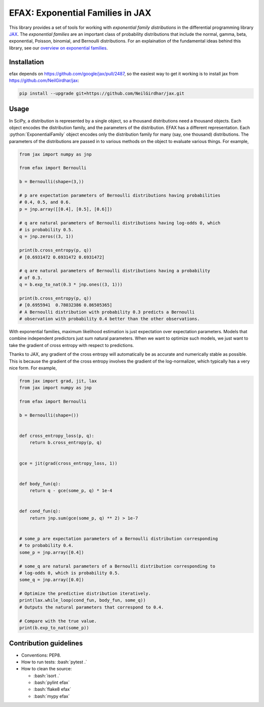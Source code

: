 =================================
EFAX: Exponential Families in JAX
=================================
.. image:: https://badge.fury.io/py/efax.svg
    :target: https://badge.fury.io/py/efax

.. role:: bash(code)
    :language: bash

.. role:: python(code)
   :language: python

This library provides a set of tools for working with *exponential family distributions* in the differential programming library `JAX <https://github.com/google/jax/>`_.
The *exponential families* are an important class of probability distributions that include the normal, gamma, beta, exponential, Poisson, binomial, and Bernoulli distributions.
For an explaination of the fundamental ideas behind this library, see our `overview on exponential families <https://github.com/NeilGirdhar/efax/blob/master/expfam.pdf>`_.

Installation
============
efax depends on https://github.com/google/jax/pull/2487, so the easiest way to get it working is to install jax from https://github.com/NeilGirdhar/jax:

.. code:: bash

    pip install --upgrade git+https://github.com/NeilGirdhar/jax.git

Usage
=====
In SciPy, a distribution is represented by a single object, so a thousand distributions need a thousand objects.  Each object encodes the distribution family, and the parameters of the distribution.
EFAX has a different representation.  Each :python:`ExponentialFamily` object encodes only the distribution family for many (say, one thousand) distributions.  The parameters of the distributions are passed in to various methods on the object to evaluate various things.  For example,

.. code:: python

    from jax import numpy as jnp

    from efax import Bernoulli

    b = Bernoulli(shape=(3,))

    # p are expectation parameters of Bernoulli distributions having probabilities
    # 0.4, 0.5, and 0.6.
    p = jnp.array([[0.4], [0.5], [0.6]])

    # q are natural parameters of Bernoulli distributions having log-odds 0, which
    # is probability 0.5.
    q = jnp.zeros((3, 1))

    print(b.cross_entropy(p, q))
    # [0.6931472 0.6931472 0.6931472]

    # q are natural parameters of Bernoulli distributions having a probability
    # of 0.3.
    q = b.exp_to_nat(0.3 * jnp.ones((3, 1)))

    print(b.cross_entropy(p, q))
    # [0.6955941  0.78032386 0.86505365]
    # A Bernoulli distribution with probability 0.3 predicts a Bernoulli
    # observation with probability 0.4 better than the other observations.

With exponential families, maximum likelihood estimation is just expectation over expectation parameters.  Models that combine independent predictors just sum natural parameters.  When we want to optimize such models, we just want to take the gradient of cross entropy with respect to predictions.

Thanks to JAX, any gradient of the cross entropy will automatically be as accurate and numerically stable as possible.  This is because the gradient of the cross entropy involves the gradient of the log-normalizer, which typically has a very nice form.  For example,

.. code:: python

    from jax import grad, jit, lax
    from jax import numpy as jnp

    from efax import Bernoulli

    b = Bernoulli(shape=())


    def cross_entropy_loss(p, q):
        return b.cross_entropy(p, q)


    gce = jit(grad(cross_entropy_loss, 1))


    def body_fun(q):
        return q - gce(some_p, q) * 1e-4


    def cond_fun(q):
        return jnp.sum(gce(some_p, q) ** 2) > 1e-7


    # some_p are expectation parameters of a Bernoulli distribution corresponding
    # to probability 0.4.
    some_p = jnp.array([0.4])

    # some_q are natural parameters of a Bernoulli distribution corresponding to
    # log-odds 0, which is probability 0.5.
    some_q = jnp.array([0.0])

    # Optimize the predictive distribution iteratively.
    print(lax.while_loop(cond_fun, body_fun, some_q))
    # Outputs the natural parameters that correspond to 0.4.

    # Compare with the true value.
    print(b.exp_to_nat(some_p))

Contribution guidelines
=======================

- Conventions: PEP8.

- How to run tests: :bash:`pytest .`

- How to clean the source:

  - :bash:`isort .`
  - :bash:`pylint efax`
  - :bash:`flake8 efax`
  - :bash:`mypy efax`
